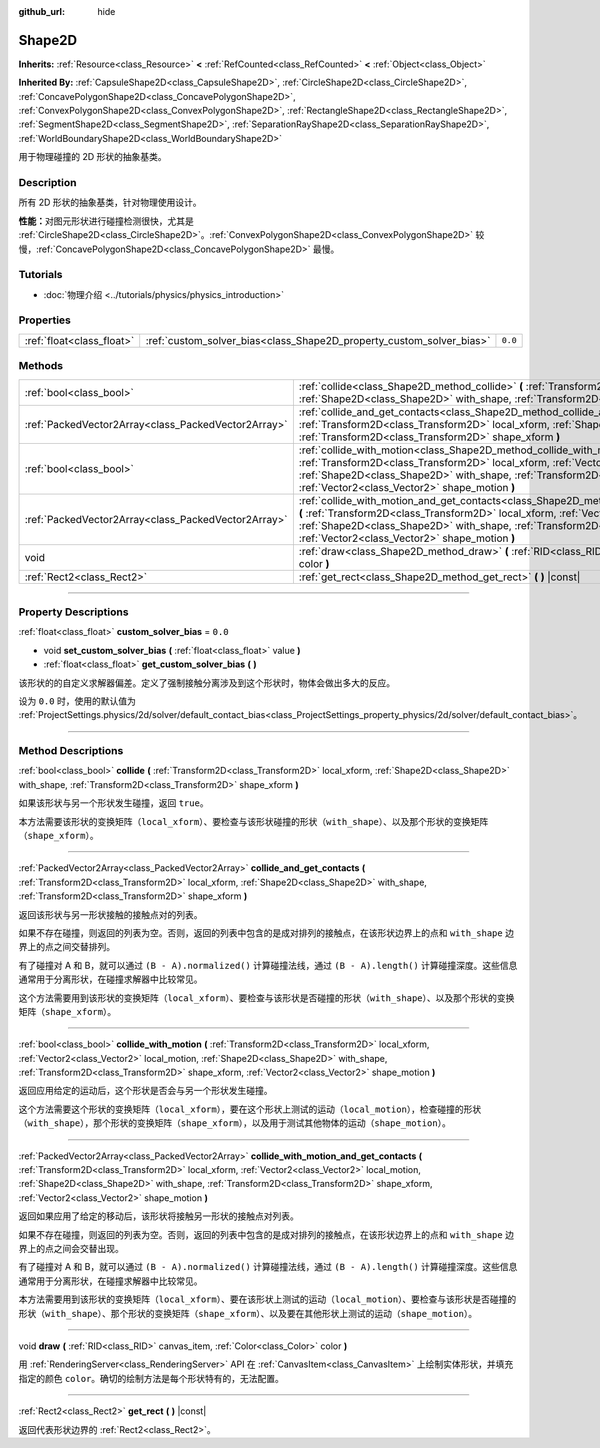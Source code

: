 :github_url: hide

.. DO NOT EDIT THIS FILE!!!
.. Generated automatically from Godot engine sources.
.. Generator: https://github.com/godotengine/godot/tree/master/doc/tools/make_rst.py.
.. XML source: https://github.com/godotengine/godot/tree/master/doc/classes/Shape2D.xml.

.. _class_Shape2D:

Shape2D
=======

**Inherits:** :ref:`Resource<class_Resource>` **<** :ref:`RefCounted<class_RefCounted>` **<** :ref:`Object<class_Object>`

**Inherited By:** :ref:`CapsuleShape2D<class_CapsuleShape2D>`, :ref:`CircleShape2D<class_CircleShape2D>`, :ref:`ConcavePolygonShape2D<class_ConcavePolygonShape2D>`, :ref:`ConvexPolygonShape2D<class_ConvexPolygonShape2D>`, :ref:`RectangleShape2D<class_RectangleShape2D>`, :ref:`SegmentShape2D<class_SegmentShape2D>`, :ref:`SeparationRayShape2D<class_SeparationRayShape2D>`, :ref:`WorldBoundaryShape2D<class_WorldBoundaryShape2D>`

用于物理碰撞的 2D 形状的抽象基类。

.. rst-class:: classref-introduction-group

Description
-----------

所有 2D 形状的抽象基类，针对物理使用设计。

\ **性能：**\ 对图元形状进行碰撞检测很快，尤其是 :ref:`CircleShape2D<class_CircleShape2D>`\ 。\ :ref:`ConvexPolygonShape2D<class_ConvexPolygonShape2D>` 较慢，\ :ref:`ConcavePolygonShape2D<class_ConcavePolygonShape2D>` 最慢。

.. rst-class:: classref-introduction-group

Tutorials
---------

- :doc:`物理介绍 <../tutorials/physics/physics_introduction>`

.. rst-class:: classref-reftable-group

Properties
----------

.. table::
   :widths: auto

   +---------------------------+----------------------------------------------------------------------+---------+
   | :ref:`float<class_float>` | :ref:`custom_solver_bias<class_Shape2D_property_custom_solver_bias>` | ``0.0`` |
   +---------------------------+----------------------------------------------------------------------+---------+

.. rst-class:: classref-reftable-group

Methods
-------

.. table::
   :widths: auto

   +-----------------------------------------------------+-----------------------------------------------------------------------------------------------------------------------------------------------------------------------------------------------------------------------------------------------------------------------------------------------------------------------------------------------------------+
   | :ref:`bool<class_bool>`                             | :ref:`collide<class_Shape2D_method_collide>` **(** :ref:`Transform2D<class_Transform2D>` local_xform, :ref:`Shape2D<class_Shape2D>` with_shape, :ref:`Transform2D<class_Transform2D>` shape_xform **)**                                                                                                                                                   |
   +-----------------------------------------------------+-----------------------------------------------------------------------------------------------------------------------------------------------------------------------------------------------------------------------------------------------------------------------------------------------------------------------------------------------------------+
   | :ref:`PackedVector2Array<class_PackedVector2Array>` | :ref:`collide_and_get_contacts<class_Shape2D_method_collide_and_get_contacts>` **(** :ref:`Transform2D<class_Transform2D>` local_xform, :ref:`Shape2D<class_Shape2D>` with_shape, :ref:`Transform2D<class_Transform2D>` shape_xform **)**                                                                                                                 |
   +-----------------------------------------------------+-----------------------------------------------------------------------------------------------------------------------------------------------------------------------------------------------------------------------------------------------------------------------------------------------------------------------------------------------------------+
   | :ref:`bool<class_bool>`                             | :ref:`collide_with_motion<class_Shape2D_method_collide_with_motion>` **(** :ref:`Transform2D<class_Transform2D>` local_xform, :ref:`Vector2<class_Vector2>` local_motion, :ref:`Shape2D<class_Shape2D>` with_shape, :ref:`Transform2D<class_Transform2D>` shape_xform, :ref:`Vector2<class_Vector2>` shape_motion **)**                                   |
   +-----------------------------------------------------+-----------------------------------------------------------------------------------------------------------------------------------------------------------------------------------------------------------------------------------------------------------------------------------------------------------------------------------------------------------+
   | :ref:`PackedVector2Array<class_PackedVector2Array>` | :ref:`collide_with_motion_and_get_contacts<class_Shape2D_method_collide_with_motion_and_get_contacts>` **(** :ref:`Transform2D<class_Transform2D>` local_xform, :ref:`Vector2<class_Vector2>` local_motion, :ref:`Shape2D<class_Shape2D>` with_shape, :ref:`Transform2D<class_Transform2D>` shape_xform, :ref:`Vector2<class_Vector2>` shape_motion **)** |
   +-----------------------------------------------------+-----------------------------------------------------------------------------------------------------------------------------------------------------------------------------------------------------------------------------------------------------------------------------------------------------------------------------------------------------------+
   | void                                                | :ref:`draw<class_Shape2D_method_draw>` **(** :ref:`RID<class_RID>` canvas_item, :ref:`Color<class_Color>` color **)**                                                                                                                                                                                                                                     |
   +-----------------------------------------------------+-----------------------------------------------------------------------------------------------------------------------------------------------------------------------------------------------------------------------------------------------------------------------------------------------------------------------------------------------------------+
   | :ref:`Rect2<class_Rect2>`                           | :ref:`get_rect<class_Shape2D_method_get_rect>` **(** **)** |const|                                                                                                                                                                                                                                                                                        |
   +-----------------------------------------------------+-----------------------------------------------------------------------------------------------------------------------------------------------------------------------------------------------------------------------------------------------------------------------------------------------------------------------------------------------------------+

.. rst-class:: classref-section-separator

----

.. rst-class:: classref-descriptions-group

Property Descriptions
---------------------

.. _class_Shape2D_property_custom_solver_bias:

.. rst-class:: classref-property

:ref:`float<class_float>` **custom_solver_bias** = ``0.0``

.. rst-class:: classref-property-setget

- void **set_custom_solver_bias** **(** :ref:`float<class_float>` value **)**
- :ref:`float<class_float>` **get_custom_solver_bias** **(** **)**

该形状的的自定义求解器偏差。定义了强制接触分离涉及到这个形状时，物体会做出多大的反应。

设为 ``0.0`` 时，使用的默认值为 :ref:`ProjectSettings.physics/2d/solver/default_contact_bias<class_ProjectSettings_property_physics/2d/solver/default_contact_bias>`\ 。

.. rst-class:: classref-section-separator

----

.. rst-class:: classref-descriptions-group

Method Descriptions
-------------------

.. _class_Shape2D_method_collide:

.. rst-class:: classref-method

:ref:`bool<class_bool>` **collide** **(** :ref:`Transform2D<class_Transform2D>` local_xform, :ref:`Shape2D<class_Shape2D>` with_shape, :ref:`Transform2D<class_Transform2D>` shape_xform **)**

如果该形状与另一个形状发生碰撞，返回 ``true``\ 。

本方法需要该形状的变换矩阵（\ ``local_xform``\ ）、要检查与该形状碰撞的形状（\ ``with_shape``\ ）、以及那个形状的变换矩阵（\ ``shape_xform``\ ）。

.. rst-class:: classref-item-separator

----

.. _class_Shape2D_method_collide_and_get_contacts:

.. rst-class:: classref-method

:ref:`PackedVector2Array<class_PackedVector2Array>` **collide_and_get_contacts** **(** :ref:`Transform2D<class_Transform2D>` local_xform, :ref:`Shape2D<class_Shape2D>` with_shape, :ref:`Transform2D<class_Transform2D>` shape_xform **)**

返回该形状与另一形状接触的接触点对的列表。

如果不存在碰撞，则返回的列表为空。否则，返回的列表中包含的是成对排列的接触点，在该形状边界上的点和 ``with_shape`` 边界上的点之间交替排列。

有了碰撞对 A 和 B，就可以通过 ``(B - A).normalized()`` 计算碰撞法线，通过 ``(B - A).length()`` 计算碰撞深度。这些信息通常用于分离形状，在碰撞求解器中比较常见。

这个方法需要用到该形状的变换矩阵（\ ``local_xform``\ ）、要检查与该形状是否碰撞的形状（\ ``with_shape``\ ）、以及那个形状的变换矩阵（\ ``shape_xform``\ ）。

.. rst-class:: classref-item-separator

----

.. _class_Shape2D_method_collide_with_motion:

.. rst-class:: classref-method

:ref:`bool<class_bool>` **collide_with_motion** **(** :ref:`Transform2D<class_Transform2D>` local_xform, :ref:`Vector2<class_Vector2>` local_motion, :ref:`Shape2D<class_Shape2D>` with_shape, :ref:`Transform2D<class_Transform2D>` shape_xform, :ref:`Vector2<class_Vector2>` shape_motion **)**

返回应用给定的运动后，这个形状是否会与另一个形状发生碰撞。

这个方法需要这个形状的变换矩阵（\ ``local_xform``\ ），要在这个形状上测试的运动（\ ``local_motion``\ ），检查碰撞的形状（\ ``with_shape``\ ），那个形状的变换矩阵（\ ``shape_xform``\ ），以及用于测试其他物体的运动（\ ``shape_motion``\ ）。

.. rst-class:: classref-item-separator

----

.. _class_Shape2D_method_collide_with_motion_and_get_contacts:

.. rst-class:: classref-method

:ref:`PackedVector2Array<class_PackedVector2Array>` **collide_with_motion_and_get_contacts** **(** :ref:`Transform2D<class_Transform2D>` local_xform, :ref:`Vector2<class_Vector2>` local_motion, :ref:`Shape2D<class_Shape2D>` with_shape, :ref:`Transform2D<class_Transform2D>` shape_xform, :ref:`Vector2<class_Vector2>` shape_motion **)**

返回如果应用了给定的移动后，该形状将接触另一形状的接触点对列表。

如果不存在碰撞，则返回的列表为空。否则，返回的列表中包含的是成对排列的接触点，在该形状边界上的点和 ``with_shape`` 边界上的点之间会交替出现。

有了碰撞对 A 和 B，就可以通过 ``(B - A).normalized()`` 计算碰撞法线，通过 ``(B - A).length()`` 计算碰撞深度。这些信息通常用于分离形状，在碰撞求解器中比较常见。

本方法需要用到该形状的变换矩阵（\ ``local_xform``\ ）、要在该形状上测试的运动（\ ``local_motion``\ ）、要检查与该形状是否碰撞的形状（\ ``with_shape``\ ）、那个形状的变换矩阵（\ ``shape_xform``\ ）、以及要在其他形状上测试的运动（\ ``shape_motion``\ ）。

.. rst-class:: classref-item-separator

----

.. _class_Shape2D_method_draw:

.. rst-class:: classref-method

void **draw** **(** :ref:`RID<class_RID>` canvas_item, :ref:`Color<class_Color>` color **)**

用 :ref:`RenderingServer<class_RenderingServer>` API 在 :ref:`CanvasItem<class_CanvasItem>` 上绘制实体形状，并填充指定的颜色 ``color``\ 。确切的绘制方法是每个形状特有的，无法配置。

.. rst-class:: classref-item-separator

----

.. _class_Shape2D_method_get_rect:

.. rst-class:: classref-method

:ref:`Rect2<class_Rect2>` **get_rect** **(** **)** |const|

返回代表形状边界的 :ref:`Rect2<class_Rect2>`\ 。

.. |virtual| replace:: :abbr:`virtual (This method should typically be overridden by the user to have any effect.)`
.. |const| replace:: :abbr:`const (This method has no side effects. It doesn't modify any of the instance's member variables.)`
.. |vararg| replace:: :abbr:`vararg (This method accepts any number of arguments after the ones described here.)`
.. |constructor| replace:: :abbr:`constructor (This method is used to construct a type.)`
.. |static| replace:: :abbr:`static (This method doesn't need an instance to be called, so it can be called directly using the class name.)`
.. |operator| replace:: :abbr:`operator (This method describes a valid operator to use with this type as left-hand operand.)`
.. |bitfield| replace:: :abbr:`BitField (This value is an integer composed as a bitmask of the following flags.)`
